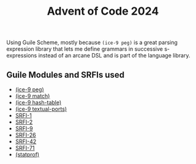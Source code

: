 #+TITLE: Advent of Code 2024


Using Guile Scheme, mostly because =(ice-9 peg)= is a great parsing expression
library that lets me define grammars in successive s-expressions instead of an
arcane DSL and is part of the language library.

** Guile Modules and SRFIs used

- [[https://www.gnu.org/software/guile/manual/html_node/PEG-Parsing.html][(ice-9 peg)]]
- [[https://www.gnu.org/software/guile/manual/html_node/Pattern-Matching.html][(ice-9 match)]]
- [[https://www.gnu.org/software/guile/manual/html_node/Hash-Table-Reference.html][(ice-9 hash-table)]]
- [[https://www.gnu.org/software/guile/manual/html_node/Textual-I_002fO.html][(ice-9 textual-ports)]]
- [[https://www.gnu.org/software/guile/manual/html_node/SRFI_002d1.html][SRFI-1]]
- [[https://www.gnu.org/software/guile/manual/html_node/SRFI_002d2.html][SRFI-2]]
- [[https://www.gnu.org/software/guile/manual/html_node/SRFI_002d9-Records.html][SRFI-9]]
- [[https://www.gnu.org/software/guile/manual/html_node/SRFI_002d26.html][SRFI-26]]
- [[https://srfi.schemers.org/srfi-42/srfi-42.html][SRFI-42]]
- [[https://www.gnu.org/software/guile/manual/html_node/SRFI_002d71.html][SRFI-71]]
- [[https://www.gnu.org/software/guile/manual/html_node/Statprof.html][(statprof)]]
